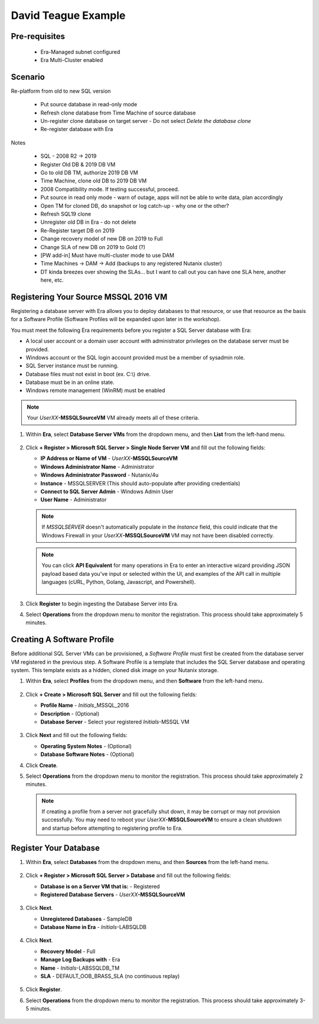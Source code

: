 .. _DTexample:

--------------------
David Teague Example
--------------------

Pre-requisites
++++++++++++++

   - Era-Managed subnet configured
   - Era Multi-Cluster enabled

Scenario
++++++++

Re-platform from old to new SQL version

   - Put source database in read-only mode
   - Refresh clone database from Time Machine of source database
   - Un-register clone database on target server - Do not select *Delete the database clone*
   - Re-register database with Era

Notes

   - SQL - 2008 R2 -> 2019
   - Register Old DB & 2019 DB VM

   - Go to old DB TM, authorize 2019 DB VM
   - Time Machine, clone old DB to 2019 DB VM
   - 2008 Compatibility mode. If testing successful, proceed.
   - Put source in read only mode - warn of outage, apps will not be able to write data, plan accordingly
   - Open TM for cloned DB, do snapshot or log catch-up - why one or the other?
   - Refresh SQL19 clone
   - Unregister old DB in Era - do not delete
   - Re-Register target DB on 2019
   - Change recovery model of new DB on 2019 to Full
   - Change SLA of new DB on 2019 to Gold (?)
   - [PW add-in] Must have multi-cluster mode to use DAM
   - Time Machines -> DAM -> Add (backups to any registered Nutanix cluster)
   - DT kinda breezes over showing the SLAs... but I want to call out you can have one SLA here, another here, etc.

Registering Your Source MSSQL 2016 VM
+++++++++++++++++++++++++++++++++++++

Registering a database server with Era allows you to deploy databases to that resource, or use that resource as the basis for a Software Profile (Software Profiles will be expanded upon later in the workshop).

You must meet the following Era requirements before you register a SQL Server database with Era:

- A local user account or a domain user account with administrator privileges on the database server must be provided.
- Windows account or the SQL login account provided must be a member of sysadmin role.
- SQL Server instance must be running.
- Database files must not exist in boot (ex. C:\\) drive.
- Database must be in an online state.
- Windows remote management (WinRM) must be enabled

.. note::

   Your *UserXX*\ **-MSSQLSourceVM** VM already meets all of these criteria.

#. Within **Era**, select **Database Server VMs** from the dropdown menu, and then **List** from the left-hand menu.

   .. figure:: images/11.png

#. Click **+ Register > Microsoft SQL Server > Single Node Server VM** and fill out the following fields:

   - **IP Address or Name of VM** - *UserXX*\ **-MSSQLSourceVM**
   - **Windows Administrator Name** - Administrator
   - **Windows Administrator Password** - Nutanix/4u
   - **Instance** - MSSQLSERVER (This should auto-populate after providing credentials)
   - **Connect to SQL Server Admin** - Windows Admin User
   - **User Name** - Administrator

   .. note::

      If *MSSQLSERVER* doesn't automatically populate in the *Instance* field, this could indicate that the Windows Firewall in your *UserXX*\ **-MSSQLSourceVM** VM may not have been disabled correctly.

   .. figure:: images/12.png

   .. note::

    You can click **API Equivalent** for many operations in Era to enter an interactive wizard providing JSON payload based data you've input or selected within the UI, and examples of the API call in multiple languages (cURL, Python, Golang, Javascript, and Powershell).

    .. figure:: images/17.png

#. Click **Register** to begin ingesting the Database Server into Era.

#. Select **Operations** from the dropdown menu to monitor the registration. This process should take approximately 5 minutes.

   .. figure:: images/13.png

Creating A Software Profile
+++++++++++++++++++++++++++

Before additional SQL Server VMs can be provisioned, a *Software Profile* must first be created from the database server VM registered in the previous step. A Software Profile is a template that includes the SQL Server database and operating system. This template exists as a hidden, cloned disk image on your Nutanix storage.

#. Within **Era**, select **Profiles** from the dropdown menu, and then **Software** from the left-hand menu.

   .. figure:: images/14.png

#. Click **+ Create > Microsoft SQL Server** and fill out the following fields:

   - **Profile Name** - *Initials*\ _MSSQL_2016
   - **Description** - (Optional)
   - **Database Server** - Select your registered *Initials*\ -MSSQL VM

   .. figure:: images/15.png

#. Click **Next** and fill out the following fields:

   - **Operating System Notes** - (Optional)
   - **Database Software Notes** - (Optional)

#. Click **Create**.

#. Select **Operations** from the dropdown menu to monitor the registration. This process should take approximately 2 minutes.

   .. figure:: images/16.png

   .. note::

       If creating a profile from a server not gracefully shut down, it may be corrupt or may not provision successfully. You may need to reboot your *UserXX*\ **-MSSQLSourceVM** to ensure a clean shutdown and startup before attempting to registering profile to Era.


Register Your Database
++++++++++++++++++++++

#. Within **Era**, select **Databases** from the dropdown menu, and then **Sources** from the left-hand menu.

   .. figure:: images/1.png

#. Click **+ Register > Microsoft SQL Server > Database** and fill out the following fields:

   - **Database is on a Server VM that is:** - Registered
   - **Registered Database Servers** - *UserXX*\ **-MSSQLSourceVM**

   .. figure:: images/2.png

#. Click **Next**.

   - **Unregistered Databases** - SampleDB
   - **Database Name in Era** - *Initials*\ -LABSQLDB

   .. figure:: images/3.png

#. Click **Next**.

   - **Recovery Model** - Full
   - **Manage Log Backups with** - Era
   - **Name** - *Initials*\ -LABSSQLDB_TM
   - **SLA** - DEFAULT_OOB_BRASS_SLA (no continuous replay)

   .. figure:: images/4.png

#. Click **Register**.

#. Select **Operations** from the dropdown menu to monitor the registration. This process should take approximately 3-5 minutes.

   .. figure:: images/4a.png

